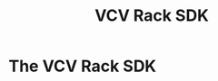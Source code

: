 #+TITLE: VCV Rack SDK
#+HUGO_SECTION: development
#+HUGO_WEIGHT: 100
#+HUGO_BASE_DIR: ../../hugo/

* The VCV Rack SDK
